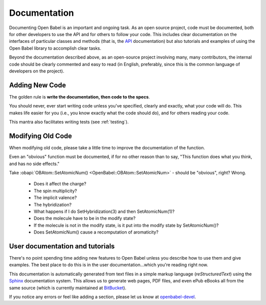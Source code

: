 .. _documentation:

Documentation
=============

Documenting Open Babel is an important and ongoing task. As an open source project, code must be documented, both for other developers to use the API and for others to follow your code. This includes clear documentation on the interfaces of particular classes and methods (that is, the API_ documentation) but also tutorials and examples of using the Open Babel library to accomplish clear tasks.

.. _API: http://openbabel.org/api

Beyond the documentation described above, as an open-source project involving many, many contributors, the internal code should be clearly commented and easy to read (in English, preferably, since this is the common language of developers on the project).

Adding New Code
---------------

The golden rule is **write the documentation, then code to the specs**.

You should never, ever start writing code unless you've specified, clearly and exactly, what your code will do. This makes life easier for you (i.e., you know exactly what the code should do), and for others reading your code.

This mantra also facilitates writing tests (see :ref:`testing`).

Modifying Old Code
------------------

When modifying old code, please take a little time to improve the documentation of the function.

Even an "obvious" function must be documented, if for no other reason than to say, "This function does what you think, and has no side effects."

Take :obapi:`OBAtom::SetAtomicNum() <OpenBabel::OBAtom::SetAtomicNum>` - should be "obvious", right? Wrong.

    * Does it affect the charge?
    * The spin multiplicity?
    * The implicit valence?
    * The hybridization?
    * What happens if I do SetHybridization(3) and then SetAtomicNum(1)?
    * Does the molecule have to be in the modify state?
    * If the molecule is not in the modify state, is it put into the modify state by SetAtomicNum()?
    * Does SetAtomicNum() cause a recomputation of aromaticity? 

User documentation and tutorials
--------------------------------

There's no point spending time adding new features to Open Babel unless you describe how to use them and give examples. The best place to do this is in the user documentation...which you're reading right now.

This documentation is automatically generated from text files in a simple markup language (*reStructuredText*) using the Sphinx_ documentation system. This allows us to generate web pages, PDF files, and even ePub eBooks all from the same source (which is currently maintained at BitBucket_).

If you notice any errors or feel like adding a section, please let us know at openbabel-devel_.

.. _Sphinx: http://sphinx.pocoo.org/
.. _openbabel-devel: https://lists.sourceforge.net/lists/listinfo/openbabel-devel
.. _BitBucket: http://bitbucket.org/baoilleach/openbabel-user-docs
